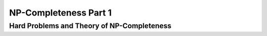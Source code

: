 .. This file is part of the OpenDSA eTextbook project. See
.. http://opendsa.org for more details.
.. Copyright (c) 2012-2020 by the OpenDSA Project Contributors, and
.. distributed under an MIT open source license.

.. avmetadata::
   :author: YIJING WU
   :satisfies: Frame example
   :topic: Part 1 of reduction chapter in NP4114


NP-Completeness Part 1
================================

Hard Problems and Theory of NP-Completeness
------------------------------------------------
.. inlineav:: TravelSalesman ff
   :links: AV/PIExample/NPComplete/TravelSalesman.css
   :scripts: AV/PIExample/NPComplete/TravelSalesman.js DataStructures/PIFrames.js  
   :output: show
